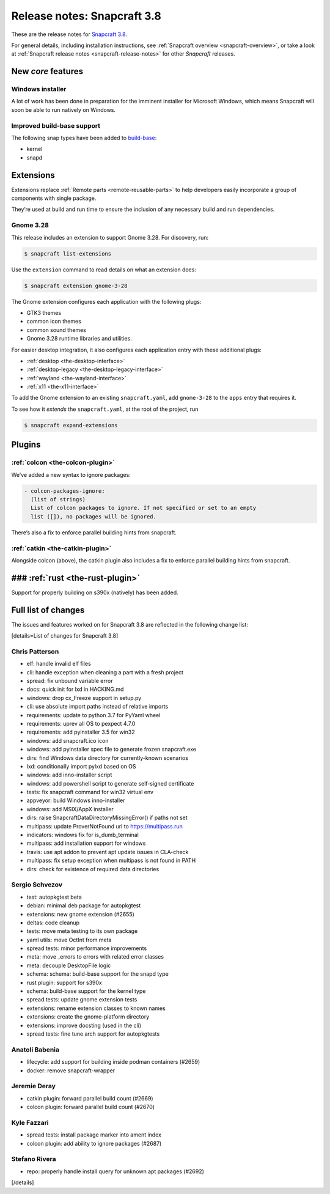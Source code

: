 .. 13183.md

.. _release-notes-snapcraft-3-8:

Release notes: Snapcraft 3.8
============================

These are the release notes for `Snapcraft 3.8 <https://github.com/snapcore/snapcraft/releases/tag/3.8>`__.

For general details, including installation instructions, see :ref:`Snapcraft overview <snapcraft-overview>`, or take a look at :ref:`Snapcraft release notes <snapcraft-release-notes>` for other *Snapcraft* releases.

New *core* features
-------------------

Windows installer
~~~~~~~~~~~~~~~~~

A lot of work has been done in preparation for the imminent installer for Microsoft Windows, which means Snapcraft will soon be able to run natively on Windows.

Improved build-base support
~~~~~~~~~~~~~~~~~~~~~~~~~~~

The following snap types have been added to `build-base <base-snaps.md#release-notes-snapcraft-3-8-heading--base-snap>`__:

-  kernel
-  snapd

Extensions
----------

Extensions replace :ref:`Remote parts <remote-reusable-parts>` to help developers easily incorporate a group of components with single package.

They’re used at build and run time to ensure the inclusion of any necessary build and run dependencies.

Gnome 3.28
~~~~~~~~~~

This release includes an extension to support Gnome 3.28. For discovery, run:

.. code:: bash

   $ snapcraft list-extensions

Use the ``extension`` command to read details on what an extension does:

.. code:: bash

   $ snapcraft extension gnome-3-28

The Gnome extension configures each application with the following plugs:

-  GTK3 themes
-  common icon themes
-  common sound themes
-  Gnome 3.28 runtime libraries and utilities.

For easier desktop integration, it also configures each application entry with these additional plugs:

-  :ref:`desktop <the-desktop-interface>`
-  :ref:`desktop-legacy <the-desktop-legacy-interface>`
-  :ref:`wayland <the-wayland-interface>`
-  :ref:`x11 <the-x11-interface>`

To add the Gnome extension to an existing ``snapcraft.yaml``, add ``gnome-3-28`` to the ``apps`` entry that requires it.

To see how it *extends* the ``snapcraft.yaml``, at the root of the project, run

.. code:: bash

   $ snapcraft expand-extensions

Plugins
-------

:ref:`colcon <the-colcon-plugin>`
~~~~~~~~~~~~~~~~~~~~~~~~~~~~~~~~~

We’ve added a new syntax to ignore packages:

.. code:: yaml

   - colcon-packages-ignore:
     (list of strings)
     List of colcon packages to ignore. If not specified or set to an empty
     list ([]), no packages will be ignored.

There’s also a fix to enforce parallel building hints from snapcraft.

:ref:`catkin <the-catkin-plugin>`
~~~~~~~~~~~~~~~~~~~~~~~~~~~~~~~~~

Alongside colcon (above), the catkin plugin also includes a fix to enforce parallel building hints from snapcraft.

### :ref:`rust <the-rust-plugin>`
---------------------------------

Support for properly building on s390x (natively) has been added.

Full list of changes
--------------------

The issues and features worked on for Snapcraft 3.8 are reflected in the following change list:

[details=List of changes for Snapcraft 3.8]

Chris Patterson
~~~~~~~~~~~~~~~

-  elf: handle invalid elf files
-  cli: handle exception when cleaning a part with a fresh project
-  spread: fix unbound variable error
-  docs: quick init for lxd in HACKING.md
-  windows: drop cx_Freeze support in setup.py
-  cli: use absolute import paths instead of relative imports
-  requirements: update to python 3.7 for PyYaml wheel
-  requirements: uprev all OS to pexpect 4.7.0
-  requirements: add pyinstaller 3.5 for win32
-  windows: add snapcraft.ico icon
-  windows: add pyinstaller spec file to generate frozen snapcraft.exe
-  dirs: find Windows data directory for currently-known scenarios
-  lxd: conditionally import pylxd based on OS
-  windows: add inno-installer script
-  windows: add powershell script to generate self-signed certificate
-  tests: fix snapcraft command for win32 virtual env
-  appveyor: build Windows inno-installer
-  windows: add MSIX/AppX installer
-  dirs: raise SnapcraftDataDirectoryMissingError() if paths not set
-  multipass: update ProverNotFound url to https://multipass.run
-  indicators: windows fix for is_dumb_terminal
-  multipass: add installation support for windows
-  travis: use apt addon to prevent apt update issues in CLA-check
-  multipass: fix setup exception when multipass is not found in PATH
-  dirs: check for existence of required data directories

Sergio Schvezov
~~~~~~~~~~~~~~~

-  test: autopkgtest beta
-  debian: minimal deb package for autopkgtest
-  extensions: new gnome extension (#2655)
-  deltas: code cleanup
-  tests: move meta testing to its own package
-  yaml utils: move OctInt from meta
-  spread tests: minor performance improvements
-  meta: move \_errors to errors with related error classes
-  meta: decouple DesktopFile logic
-  schema: schema: build-base support for the snapd type
-  rust plugin: support for s390x
-  schema: build-base support for the kernel type
-  spread tests: update gnome extension tests
-  extensions: rename extension classes to known names
-  extensions: create the gnome-platform directory
-  extensions: improve docsting (used in the cli)
-  spread tests: fine tune arch support for autopkgtests

Anatoli Babenia
~~~~~~~~~~~~~~~

-  lifecycle: add support for building inside podman containers (#2659)
-  docker: remove snapcraft-wrapper

Jeremie Deray
~~~~~~~~~~~~~

-  catkin plugin: forward parallel build count (#2669)
-  colcon plugin: forward parallel build count (#2670)

Kyle Fazzari
~~~~~~~~~~~~

-  spread tests: install package marker into ament index
-  colcon plugin: add ability to ignore packages (#2687)

Stefano Rivera
~~~~~~~~~~~~~~

-  repo: properly handle install query for unknown apt packages (#2692)

[/details]
